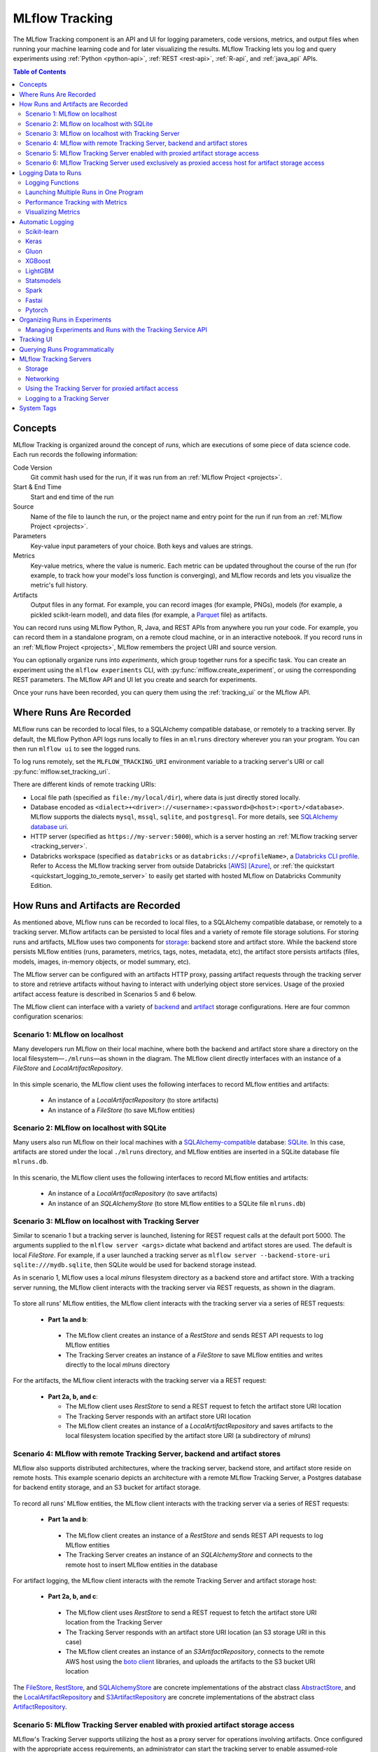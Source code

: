 .. _tracking:

===============
MLflow Tracking
===============

The MLflow Tracking component is an API and UI for logging parameters, code versions, metrics, and output files
when running your machine learning code and for later visualizing the results.
MLflow Tracking lets you log and query experiments using :ref:`Python <python-api>`, :ref:`REST <rest-api>`, :ref:`R-api`, and :ref:`java_api` APIs.

.. contents:: Table of Contents
  :local:
  :depth: 2

.. _tracking-concepts:

Concepts
========

MLflow Tracking is organized around the concept of *runs*, which are executions of some piece of
data science code. Each run records the following information:

Code Version
    Git commit hash used for the run, if it was run from an :ref:`MLflow Project <projects>`.

Start & End Time
    Start and end time of the run

Source
    Name of the file to launch the run, or the project name and entry point for the run
    if run from an :ref:`MLflow Project <projects>`.

Parameters
    Key-value input parameters of your choice. Both keys and values are strings.

Metrics
    Key-value metrics, where the value is numeric. Each metric can be updated throughout the
    course of the run (for example, to track how your model's loss function is converging), and
    MLflow records and lets you visualize the metric's full history.

Artifacts
    Output files in any format. For example, you can record images (for example, PNGs), models
    (for example, a pickled scikit-learn model), and data files (for example, a
    `Parquet <https://parquet.apache.org/>`_ file) as artifacts.

You can record runs using MLflow Python, R, Java, and REST APIs from anywhere you run your code. For
example, you can record them in a standalone program, on a remote cloud machine, or in an
interactive notebook. If you record runs in an :ref:`MLflow Project <projects>`, MLflow
remembers the project URI and source version.

You can optionally organize runs into *experiments*, which group together runs for a
specific task. You can create an experiment using the ``mlflow experiments`` CLI, with
:py:func:`mlflow.create_experiment`, or using the corresponding REST parameters. The MLflow API and
UI let you create and search for experiments.

Once your runs have been recorded, you can query them using the :ref:`tracking_ui` or the MLflow
API.

.. _where_runs_are_recorded:

Where Runs Are Recorded
=======================

MLflow runs can be recorded to local files, to a SQLAlchemy compatible database, or remotely
to a tracking server. By default, the MLflow Python API logs runs locally to files in an ``mlruns`` directory wherever you
ran your program. You can then run ``mlflow ui`` to see the logged runs.

To log runs remotely, set the ``MLFLOW_TRACKING_URI`` environment variable to a tracking server's URI or
call :py:func:`mlflow.set_tracking_uri`.

There are different kinds of remote tracking URIs:

- Local file path (specified as ``file:/my/local/dir``), where data is just directly stored locally.
- Database encoded as ``<dialect>+<driver>://<username>:<password>@<host>:<port>/<database>``. MLflow supports the dialects ``mysql``, ``mssql``, ``sqlite``, and ``postgresql``. For more details, see `SQLAlchemy database uri <https://docs.sqlalchemy.org/en/latest/core/engines.html#database-urls>`_.
- HTTP server (specified as ``https://my-server:5000``), which is a server hosting an :ref:`MLflow tracking server <tracking_server>`.
- Databricks workspace (specified as ``databricks`` or as ``databricks://<profileName>``, a `Databricks CLI profile <https://github.com/databricks/databricks-cli#installation>`_.
  Refer to Access the MLflow tracking server from outside Databricks `[AWS] <http://docs.databricks.com/applications/mlflow/access-hosted-tracking-server.html>`_
  `[Azure] <http://docs.microsoft.com/azure/databricks/applications/mlflow/access-hosted-tracking-server>`_, or :ref:`the quickstart <quickstart_logging_to_remote_server>` to
  easily get started with hosted MLflow on Databricks Community Edition.

How Runs and Artifacts are Recorded
===================================
As mentioned above, MLflow runs can be recorded to local files, to a SQLAlchemy compatible database, or remotely to a tracking server. MLflow artifacts can be persisted to local files
and a variety of remote file storage solutions. For storing runs and artifacts, MLflow uses two components for `storage <https://mlflow.org/docs/latest/tracking.html#storage>`_: backend store and artifact store. While the backend store persists
MLflow entities (runs, parameters, metrics, tags, notes, metadata, etc), the artifact store persists artifacts
(files, models, images, in-memory objects, or model summary, etc).

The MLflow server can be configured with an artifacts HTTP proxy, passing artifact requests through the tracking server
to store and retrieve artifacts without having to interact with underlying object store services.
Usage of the proxied artifact access feature is described in Scenarios 5 and 6 below.

The MLflow client can interface with a variety of `backend <https://mlflow.org/docs/latest/tracking.html#backend-stores>`_ and `artifact <https://mlflow.org/docs/latest/tracking.html#artifact-stores>`_ storage configurations.
Here are four common configuration scenarios:

Scenario 1: MLflow on localhost
-------------------------------

Many developers run MLflow on their local machine, where both the backend and artifact store share a directory
on the local filesystem—``./mlruns``—as shown in the diagram. The MLflow client directly interfaces with an
instance of a `FileStore` and `LocalArtifactRepository`.

.. figure:: _static/images/scenario_1.png
    :align: center
    :figwidth: 600

In this simple scenario, the MLflow client uses the following interfaces to record MLflow entities and artifacts:

 * An instance of a `LocalArtifactRepository` (to store artifacts)
 * An instance of a `FileStore` (to save MLflow entities)

Scenario 2: MLflow on localhost with SQLite
-------------------------------------------

Many users also run MLflow on their local machines with a `SQLAlchemy-compatible <https://docs.sqlalchemy.org/en/14/core/engines.html#database-urls>`_ database: `SQLite <https://sqlite.org/docs.html>`_. In this case, artifacts
are stored under the local ``./mlruns`` directory, and MLflow entities are inserted in a SQLite database file ``mlruns.db``.

.. figure:: _static/images/scenario_2.png
    :align: center
    :figwidth: 600

In this scenario, the MLflow client uses the following interfaces to record MLflow entities and artifacts:

 * An instance of a `LocalArtifactRepository` (to save artifacts)
 * An instance of an `SQLAlchemyStore` (to store MLflow entities to a SQLite file ``mlruns.db``)

Scenario 3: MLflow on localhost with Tracking Server
----------------------------------------------------

Similar to scenario 1 but a tracking server is launched, listening for REST request calls at the default port 5000.
The arguments supplied to the ``mlflow server <args>`` dictate what backend and artifact stores are used.
The default is local `FileStore`. For example, if a user launched a tracking server as
``mlflow server --backend-store-uri sqlite:///mydb.sqlite``, then SQLite would be used for backend storage instead.

As in scenario 1, MLflow uses a local `mlruns` filesystem directory as a backend store and artifact store. With a tracking
server running, the MLflow client interacts with the tracking server via REST requests, as shown in the diagram.

.. figure:: _static/images/scenario_3.png
    :align: center
    :figwidth: 800

.. code-block:: bash
    :caption: Command to run the tracking server in this configuration

    mlflow server --backend-store-uri file:///path/to/mlruns --no-serve-artifacts

To store all runs' MLflow entities, the MLflow client interacts with the tracking server via a series of REST requests:

 * **Part 1a and b**:

  * The MLflow client creates an instance of a `RestStore` and sends REST API requests to log MLflow entities
  * The Tracking Server creates an instance of a `FileStore` to save MLflow entities and writes directly to the local `mlruns` directory

For the artifacts, the MLflow client interacts with the tracking server via a REST request:

 * **Part 2a, b, and c**:

   * The MLflow client uses `RestStore` to send a REST request to fetch the artifact store URI location
   * The Tracking Server responds with an artifact store URI location
   * The MLflow client creates an instance of a `LocalArtifactRepository` and saves artifacts to the local filesystem location specified by the artifact store URI (a subdirectory of `mlruns`)

Scenario 4: MLflow with remote Tracking Server, backend and artifact stores
---------------------------------------------------------------------------

MLflow also supports distributed architectures, where the tracking server, backend store, and artifact store
reside on remote hosts. This example scenario depicts an architecture with a remote MLflow Tracking Server,
a Postgres database for backend entity storage, and an S3 bucket for artifact storage.

.. figure:: _static/images/scenario_4.png
    :align: center
    :figwidth: 800

.. code-block:: bash
    :caption: Command to run the tracking server in this configuration

    mlflow server --backend-store-uri postgresql://user:password@postgres:5432/mlflowdb --default-artifact-root s3://bucket_name --host remote_host --no-serve-artifacts

To record all runs' MLflow entities, the MLflow client interacts with the tracking server via a series of REST requests:

 * **Part 1a and b**:

  * The MLflow client creates an instance of a `RestStore` and sends REST API requests to log MLflow entities
  * The Tracking Server creates an instance of an `SQLAlchemyStore` and connects to the remote host to
    insert MLflow entities in the database

For artifact logging, the MLflow client interacts with the remote Tracking Server and artifact storage host:

 * **Part 2a, b, and c**:

  * The MLflow client uses `RestStore` to send a REST request to fetch the artifact store URI location from the Tracking Server
  * The Tracking Server responds with an artifact store URI location (an S3 storage URI in this case)
  * The MLflow client creates an instance of an `S3ArtifactRepository`, connects to the remote AWS host using the
    `boto client <https://boto3.amazonaws.com/v1/documentation/api/latest/index.html>`_ libraries, and uploads the artifacts to the S3 bucket URI location

The `FileStore <https://github.com/mlflow/mlflow/blob/master/mlflow/store/tracking/file_store.py#L115>`_,
`RestStore <https://github.com/mlflow/mlflow/blob/master/mlflow/store/tracking/rest_store.py#L39>`_,
and `SQLAlchemyStore <https://github.com/mlflow/mlflow/blob/master/mlflow/store/tracking/sqlalchemy_store.py#L61>`_ are
concrete implementations of the abstract class `AbstractStore <https://github.com/mlflow/mlflow/blob/master/mlflow/store/tracking/abstract_store.py>`_,
and the `LocalArtifactRepository <https://github.com/mlflow/mlflow/blob/master/mlflow/store/artifact/local_artifact_repo.py#L15>`_ and
`S3ArtifactRepository <https://github.com/mlflow/mlflow/blob/master/mlflow/store/artifact/s3_artifact_repo.py#L14>`_ are
concrete implementations of the abstract class `ArtifactRepository <https://github.com/mlflow/mlflow/blob/master/mlflow/store/artifact/artifact_repo.py#L13>`_.

.. _scenario_5:

Scenario 5: MLflow Tracking Server enabled with proxied artifact storage access
-------------------------------------------------------------------------------

MLflow's Tracking Server supports utilizing the host as a proxy server for operations involving artifacts.
Once configured with the appropriate access requirements, an administrator can start the tracking server to enable
assumed-role operations involving the saving, loading, or listing of model artifacts, images, documents, and files.
This eliminates the need to allow end users to have direct path access to a remote object store (e.g., s3, adls, gcs, hdfs) for artifact handling and eliminates the
need for an end-user to provide access credentials to interact with an underlying object store.

.. figure:: _static/images/scenario_5.png
    :align: center
    :figwidth: 800

.. code-block:: bash
    :caption: Command to run the tracking server in this configuration

    mlflow server \
      --backend-store-uri postgresql://user:password@postgres:5432/mlflowdb \
      # Artifact access is enabled through the proxy URI 'mlflow-artifacts:/',
      # giving users access to this location without having to manage credentials
      # or permissions.
      --artifacts-destination s3://bucket_name \
      --host remote_host

Enabling the Tracking Server to perform proxied artifact access in order to route client artifact requests to an object store location:

 * **Part 1a and b**:

  * The MLflow client creates an instance of a `RestStore` and sends REST API requests to log MLflow entities
  * The Tracking Server creates an instance of an `SQLAlchemyStore` and connects to the remote host for inserting
    tracking information in the database (i.e., metrics, parameters, tags, etc.)

 * **Part 1c and d**:

  * Retrieval requests by the client return information from the configured `SQLAlchemyStore` table

 * **Part 2a and b**:

  * Logging events for artifacts are made by the client using the ``HttpArtifactRepository`` to write files to MLflow Tracking Server
  * The Tracking Server then writes these files to the configured object store location with assumed role authentication

 * **Part 2c and d**:

  * Retrieving artifacts from the configured backend store for a user request is done with the same authorized authentication that was configured at server start
  * Artifacts are passed to the end user through the Tracking Server through the interface of the ``HttpArtifactRepository``

.. note::
    When an experiment is created, the artifact storage location from the configuration of the tracking server is logged in the experiment's metadata.
    When enabling proxied artifact storage, any existing experiments that were created while operating a tracking server in
    non-proxied mode will continue to use a non-proxied artifact location. In order to use proxied artifact logging, a new experiment must be created.
    If the intention of enabling a tracking server in ``-serve-artifacts`` mode is to eliminate the need for a client to have authentication to
    the underlying storage, new experiments should be created for use by clients so that the tracking server can handle authentication after this migration.

.. warning::
    The MLflow artifact proxied access service enables users to have an *assumed role of access to all artifacts* that are accessible to the Tracking Server.
    Administrators who are enabling this feature should ensure that the access level granted to the Tracking Server for artifact
    operations meets all security requirements prior to enabling the Tracking Server to operate in a proxied file handling role.

.. _scenario_6:

Scenario 6: MLflow Tracking Server used exclusively as proxied access host for artifact storage access
------------------------------------------------------------------------------------------------------

MLflow's Tracking Server can be used in an exclusive artifact proxied artifact handling role. Specifying the
``--artifacts-only`` flag restricts an MLflow server instance to only serve artifact-related API requests by proxying to an underlying object store.

.. note::
    Starting a Tracking Server with the ``--artifacts-only`` parameter will disable all Tracking Server functionality apart from API calls related to saving, loading, or listing artifacts.
    Creating runs, logging metrics or parameters, and accessing other attributes about experiments are all not permitted in this mode.

.. figure:: _static/images/scenario_6.png
    :align: center
    :figwidth: 800

.. code-block:: bash
    :caption: Command to run the tracking server in this configuration

    mlflow server --artifacts-destination s3://bucket_name --artifacts-only --host remote_host

Running an MLFlow server in ``--artifacts-only`` mode:

 * **Part 1a and b**:

  * The MLflow client will interact with the Tracking Server using the ``HttpArtifactRepository`` interface.
  * Listing artifacts associated with a run will be conducted from the Tracking Server using the access credentials set at server startup
  * Saving of artifacts will transmit the files to the Tracking Server which will then write the files to the file store using credentials set at server start.

 * **Part 1c and d**:

  * Listing of artifact responses will pass from the file store through the Tracking Server to the client
  * Loading of artifacts will utilize the access credentials of the MLflow Tracking Server to acquire the files which are then passed on to the client

.. note::
  - If migrating from Scenario 5 to Scenario 6 due to request volumes, it is important to perform two validations:

    - Ensure that the new tracking server that is operating in ``--artifacts-only`` mode has access permissions to the
      location set by ``--artifacts-destination`` that the former multi-role tracking server had.
    - The former multi-role tracking server that was serving artifacts must have the ``-serve-artifacts`` argument disabled.

.. warning::
    Operating the Tracking Server in proxied artifact access mode by setting the parameter ``--serve-artifacts`` during server start, even in ``--artifacts-only`` mode,
    will give access to artifacts residing on the object store to any user that has authentication to access the Tracking Server. Ensure that any per-user
    security posture that you are required to maintain is applied accordingly to the proxied access that the Tracking Server will have in this mode
    of operation.

Logging Data to Runs
====================

You can log data to runs using the MLflow Python, R, Java, or REST API. This section
shows the Python API.

.. contents:: In this section:
  :depth: 1
  :local:


Logging Functions
------------------

:py:func:`mlflow.set_tracking_uri` connects to a tracking URI. You can also set the
``MLFLOW_TRACKING_URI`` environment variable to have MLflow find a URI from there. In both cases,
the URI can either be a HTTP/HTTPS URI for a remote server, a database connection string, or a
local path to log data to a directory. The URI defaults to ``mlruns``.

:py:func:`mlflow.get_tracking_uri` returns the current tracking URI.

:py:func:`mlflow.create_experiment` creates a new experiment and returns its ID. Runs can be
launched under the experiment by passing the experiment ID to ``mlflow.start_run``.

:py:func:`mlflow.set_experiment` sets an experiment as active. If the experiment does not exist,
creates a new experiment. If you do not specify an experiment in :py:func:`mlflow.start_run`, new
runs are launched under this experiment.

:py:func:`mlflow.start_run` returns the currently active run (if one exists), or starts a new run
and returns a :py:class:`mlflow.ActiveRun` object usable as a context manager for the
current run. You do not need to call ``start_run`` explicitly: calling one of the logging functions
with no active run automatically starts a new one.

.. note::
  - If the argument ``run_name`` is not set within :py:func:`mlflow.start_run`, a unique run name will be generated for each run.

:py:func:`mlflow.end_run` ends the currently active run, if any, taking an optional run status.

:py:func:`mlflow.active_run` returns a :py:class:`mlflow.entities.Run` object corresponding to the
currently active run, if any.
**Note**: You cannot access currently-active run attributes
(parameters, metrics, etc.) through the run returned by ``mlflow.active_run``. In order to access
such attributes, use the :py:class:`MlflowClient <mlflow.client.MlflowClient>` as follows:

.. code-block:: python

    client = mlflow.MlflowClient()
    data = client.get_run(mlflow.active_run().info.run_id).data

:py:func:`mlflow.last_active_run` retuns a :py:class:`mlflow.entities.Run` object corresponding to the
currently active run, if any. Otherwise, it returns a :py:class:`mlflow.entities.Run` object corresponding
the last run started from the current Python process that reached a terminal status (i.e. FINISHED, FAILED, or KILLED).

:py:func:`mlflow.log_param` logs a single key-value param in the currently active run. The key and
value are both strings. Use :py:func:`mlflow.log_params` to log multiple params at once.

:py:func:`mlflow.log_metric` logs a single key-value metric. The value must always be a number.
MLflow remembers the history of values for each metric. Use :py:func:`mlflow.log_metrics` to log
multiple metrics at once.

:py:func:`mlflow.set_tag` sets a single key-value tag in the currently active run. The key and
value are both strings. Use :py:func:`mlflow.set_tags` to set multiple tags at once.

:py:func:`mlflow.log_artifact` logs a local file or directory as an artifact, optionally taking an
``artifact_path`` to place it in within the run's artifact URI. Run artifacts can be organized into
directories, so you can place the artifact in a directory this way.

:py:func:`mlflow.log_artifacts` logs all the files in a given directory as artifacts, again taking
an optional ``artifact_path``.

:py:func:`mlflow.get_artifact_uri` returns the URI that artifacts from the current run should be
logged to.


Launching Multiple Runs in One Program
--------------------------------------

Sometimes you want to launch multiple MLflow runs in the same program: for example, maybe you are
performing a hyperparameter search locally or your experiments are just very fast to run. This is
easy to do because the ``ActiveRun`` object returned by :py:func:`mlflow.start_run` is a Python
`context manager <https://docs.python.org/2.5/whatsnew/pep-343.html>`_. You can "scope" each run to
just one block of code as follows:

.. code-block:: python

   with mlflow.start_run():
       mlflow.log_param("x", 1)
       mlflow.log_metric("y", 2)
       ...

The run remains open throughout the ``with`` statement, and is automatically closed when the
statement exits, even if it exits due to an exception.


Performance Tracking with Metrics
---------------------------------

You log MLflow metrics with ``log`` methods in the Tracking API. The ``log`` methods support two alternative methods for distinguishing metric values on the x-axis: ``timestamp`` and ``step``.

``timestamp`` is an optional long value that represents the time that the metric was logged. ``timestamp`` defaults to the current time. ``step`` is an optional integer that represents any measurement of training progress (number of training iterations, number of epochs, and so on). ``step`` defaults to 0 and has the following requirements and properties:

- Must be a valid 64-bit integer value.
- Can be negative.
- Can be out of order in successive write calls. For example, (1, 3, 2) is a valid sequence.
- Can have "gaps" in the sequence of values specified in successive write calls. For example, (1, 5, 75, -20) is a valid sequence.

If you specify both a timestamp and a step, metrics are recorded against both axes independently.

Examples
~~~~~~~~

Python
  .. code-block:: python

    with mlflow.start_run():
        for epoch in range(0, 3):
            mlflow.log_metric(key="quality", value=2 * epoch, step=epoch)

Java and Scala
  .. code-block:: java

    MlflowClient client = new MlflowClient();
    RunInfo run = client.createRun();
    for (int epoch = 0; epoch < 3; epoch ++) {
        client.logMetric(run.getRunId(), "quality", 2 * epoch, System.currentTimeMillis(), epoch);
    }


Visualizing Metrics
-------------------

Here is an example plot of the :ref:`quick start tutorial <quickstart>` with the step x-axis and two timestamp axes:

.. figure:: _static/images/metrics-step.png

  X-axis step

.. figure:: _static/images/metrics-time-wall.png

  X-axis wall time - graphs the absolute time each metric was logged

.. figure:: _static/images/metrics-time-relative.png

  X-axis relative time - graphs the time relative to the first metric logged, for each run


.. _automatic-logging:

Automatic Logging
=================

Automatic logging allows you to log metrics, parameters, and models without the need for explicit log statements.

There are two ways to use autologging:

#. Call :py:func:`mlflow.autolog` before your training code. This will enable autologging for each supported library you have installed as soon as you import it.
#. Use library-specific autolog calls for each library you use in your code. See below for examples.

The following libraries support autologging:

.. contents::
  :local:
  :depth: 1

For flavors that automatically save models as an artifact, `additional files <https://mlflow.org/docs/latest/models.html#storage-format>`_ for dependency management are logged.

You can access the most recent autolog run through the :py:func:`mlflow.last_active_run` function. Here's a short sklearn autolog example that makes use of this function:

.. code-block:: python

    import mlflow

    from sklearn.model_selection import train_test_split
    from sklearn.datasets import load_diabetes
    from sklearn.ensemble import RandomForestRegressor

    mlflow.autolog()

    db = load_diabetes()
    X_train, X_test, y_train, y_test = train_test_split(db.data, db.target)

    # Create and train models.
    rf = RandomForestRegressor(n_estimators=100, max_depth=6, max_features=3)
    rf.fit(X_train, y_train)

    # Use the model to make predictions on the test dataset.
    predictions = rf.predict(X_test)
    autolog_run = mlflow.last_active_run()

Scikit-learn
------------

Call :py:func:`mlflow.sklearn.autolog` before your training code to enable automatic logging of sklearn metrics, params, and models.
See example usage `here <https://github.com/mlflow/mlflow/tree/master/examples/sklearn_autolog>`_.

Autologging for estimators (e.g. `LinearRegression`_) and meta estimators (e.g. `Pipeline`_) creates a single run and logs:

+-------------------------+--------------------------+------------------------------+------------------+
| Metrics                 | Parameters               | Tags                         | Artifacts        |
+-------------------------+--------------------------+------------------------------+------------------+
| Training score obtained | Parameters obtained by   | - Class name                 | Fitted estimator |
| by ``estimator.score``  | ``estimator.get_params`` | - Fully qualified class name |                  |
+-------------------------+--------------------------+------------------------------+------------------+


.. _LinearRegression:
    https://scikit-learn.org/stable/modules/generated/sklearn.linear_model.LinearRegression.html

.. _Pipeline:
    https://scikit-learn.org/stable/modules/generated/sklearn.pipeline.Pipeline.html


Autologging for parameter search estimators (e.g. `GridSearchCV`_) creates a single parent run and nested child runs

.. code-block::

  - Parent run
    - Child run 1
    - Child run 2
    - ...

containing the following data:

+------------------+----------------------------+-------------------------------------------+------------------------------+-------------------------------------+
| Run type         | Metrics                    | Parameters                                | Tags                         | Artifacts                           |
+------------------+----------------------------+-------------------------------------------+------------------------------+-------------------------------------+
| Parent           | Training score             | - Parameter search estimator's parameters | - Class name                 | - Fitted parameter search estimator |
|                  |                            | - Best parameter combination              | - Fully qualified class name | - Fitted best estimator             |
|                  |                            |                                           |                              | - Search results csv file           |
+------------------+----------------------------+-------------------------------------------+------------------------------+-------------------------------------+
| Child            | CV test score for          | Each parameter combination                | - Class name                 | --                                  |
|                  | each parameter combination |                                           | - Fully qualified class name |                                     |
+------------------+----------------------------+-------------------------------------------+------------------------------+-------------------------------------+

.. _GridSearchCV:
    https://scikit-learn.org/stable/modules/generated/sklearn.model_selection.GridSearchCV.html

Keras
-----
Call :py:func:`mlflow.tensorflow.autolog` before your training code to enable automatic logging of metrics and parameters. See example usages with `Keras <https://github.com/mlflow/mlflow/tree/master/examples/keras>`_ and
`TensorFlow <https://github.com/mlflow/mlflow/tree/master/examples/tensorflow>`_.

Note that only ``tensorflow>=2.3`` are supported.
The respective metrics associated with ``tf.estimator`` and ``EarlyStopping`` are automatically logged.
As an example, try running the `MLflow TensorFlow examples <https://github.com/mlflow/mlflow/tree/master/examples/tensorflow>`_.

Autologging captures the following information:

+------------------------------------------+------------------------------------------------------------+-------------------------------------------------------------------------------------+---------------+-----------------------------------------------------------------------------------------------------------------------------------------------+
| Framework/module                         | Metrics                                                    | Parameters                                                                          | Tags          | Artifacts                                                                                                                                     |
+------------------------------------------+------------------------------------------------------------+-------------------------------------------------------------------------------------+---------------+-----------------------------------------------------------------------------------------------------------------------------------------------+
| ``tf.keras``                             | Training loss; validation loss; user-specified metrics     | ``fit()`` parameters; optimizer name; learning rate; epsilon                        | --            | Model summary on training start; `MLflow Model <https://mlflow.org/docs/latest/models.html>`_ (Keras model); TensorBoard logs on training end |
+------------------------------------------+------------------------------------------------------------+-------------------------------------------------------------------------------------+---------------+-----------------------------------------------------------------------------------------------------------------------------------------------+
| ``tf.keras.callbacks.EarlyStopping``     | Metrics from the ``EarlyStopping`` callbacks. For example, | ``fit()`` parameters from ``EarlyStopping``.                                        | --            | --                                                                                                                                            |
|                                          | ``stopped_epoch``, ``restored_epoch``,                     | For example, ``min_delta``, ``patience``, ``baseline``,                             |               |                                                                                                                                               |
|                                          | ``restore_best_weight``, etc                               | ``restore_best_weights``, etc                                                       |               |                                                                                                                                               |
+------------------------------------------+------------------------------------------------------------+-------------------------------------------------------------------------------------+---------------+-----------------------------------------------------------------------------------------------------------------------------------------------+

If no active run exists when ``autolog()`` captures data, MLflow will automatically create a run to log information to.
Also, MLflow will then automatically end the run once training ends via calls to ``tf.keras.fit()``.

If a run already exists when ``autolog()`` captures data, MLflow will log to that run but not automatically end that run after training.

Gluon
-----
Call :py:func:`mlflow.gluon.autolog` before your training code to enable automatic logging of metrics and parameters.
See example usages with `Gluon <https://github.com/mlflow/mlflow/tree/master/examples/gluon>`_ .

Autologging captures the following information:

+------------------+--------------------------------------------------------+----------------------------------------------------------+---------------+-------------------------------------------------------------------------------------------------------------------------------+
| Framework        | Metrics                                                | Parameters                                               | Tags          | Artifacts                                                                                                                     |
+------------------+--------------------------------------------------------+----------------------------------------------------------+---------------+-------------------------------------------------------------------------------------------------------------------------------+
| Gluon            | Training loss; validation loss; user-specified metrics | Number of layers; optimizer name; learning rate; epsilon | --            | `MLflow Model <https://mlflow.org/docs/latest/models.html>`_ (Gluon model); on training end                                   |
+------------------+--------------------------------------------------------+----------------------------------------------------------+---------------+-------------------------------------------------------------------------------------------------------------------------------+

XGBoost
-------
Call :py:func:`mlflow.xgboost.autolog` before your training code to enable automatic logging of metrics and parameters.

Autologging captures the following information:

+-----------+------------------------+-----------------------------+---------------+---------------------------------------------------------------------------------------------------------+
| Framework | Metrics                | Parameters                  | Tags          | Artifacts                                                                                               |
+-----------+------------------------+-----------------------------+---------------+---------------------------------------------------------------------------------------------------------+
| XGBoost   | user-specified metrics | `xgboost.train`_ parameters | --            | `MLflow Model`_ (XGBoost model) with model signature on training end; feature importance; input example |
+-----------+------------------------+-----------------------------+---------------+---------------------------------------------------------------------------------------------------------+

If early stopping is activated, metrics at the best iteration will be logged as an extra step/iteration.

.. note::
  - The `scikit-learn API <https://xgboost.readthedocs.io/en/latest/python/python_api.html#module-xgboost.sklearn>`__ is not supported.

.. _xgboost.train: https://xgboost.readthedocs.io/en/latest/python/python_api.html#xgboost.train
.. _MLflow Model: https://mlflow.org/docs/latest/models.html


LightGBM
--------
Call :py:func:`mlflow.lightgbm.autolog` before your training code to enable automatic logging of metrics and parameters.

Autologging captures the following information:

+-----------+------------------------+------------------------------+---------------+-----------------------------------------------------------------------------------------------------------+
| Framework | Metrics                | Parameters                   | Tags          | Artifacts                                                                                                 |
+-----------+------------------------+------------------------------+---------------+-----------------------------------------------------------------------------------------------------------+
| LightGBM  | user-specified metrics | `lightgbm.train`_ parameters | --            | `MLflow Model`_ (LightGBM model) with model signature on training end; feature importance; input example  |
+-----------+------------------------+------------------------------+---------------+-----------------------------------------------------------------------------------------------------------+

If early stopping is activated, metrics at the best iteration will be logged as an extra step/iteration.

.. note::
  - The `scikit-learn API <https://lightgbm.readthedocs.io/en/latest/Python-API.html#scikit-learn-api>`__ is not supported.

.. _lightgbm.train: https://lightgbm.readthedocs.io/en/latest/pythonapi/lightgbm.train.html#lightgbm-train

Statsmodels
-----------
Call :py:func:`mlflow.statsmodels.autolog` before your training code to enable automatic logging of metrics and parameters.

Autologging captures the following information:

+--------------+------------------------+------------------------------------------------+---------------+-----------------------------------------------------------------------------+
| Framework    | Metrics                | Parameters                                     | Tags          | Artifacts                                                                   |
+--------------+------------------------+------------------------------------------------+---------------+-----------------------------------------------------------------------------+
| Statsmodels  | user-specified metrics | `statsmodels.base.model.Model.fit`_ parameters | --            | `MLflow Model`_ (`statsmodels.base.wrapper.ResultsWrapper`) on training end |
+--------------+------------------------+------------------------------------------------+---------------+-----------------------------------------------------------------------------+

.. note::
  - Each model subclass that overrides `fit` expects and logs its own parameters.

.. _statsmodels.base.model.Model.fit: https://www.statsmodels.org/dev/dev/generated/statsmodels.base.model.Model.html

Spark
-----

Initialize a SparkSession with the mlflow-spark JAR attached (e.g.
``SparkSession.builder.config("spark.jars.packages", "org.mlflow.mlflow-spark")``) and then
call :py:func:`mlflow.spark.autolog` to enable automatic logging of Spark datasource
information at read-time, without the need for explicit
log statements. Note that autologging of Spark ML (MLlib) models is not yet supported.

Autologging captures the following information:

+------------------+---------+------------+----------------------------------------------------------------------------------------------+-----------+
| Framework        | Metrics | Parameters |  Tags                                                                                        | Artifacts |
+------------------+---------+------------+----------------------------------------------------------------------------------------------+-----------+
| Spark            | --      | --         | Single tag containing source path, version, format. The tag contains one line per datasource | --        |
+------------------+---------+------------+----------------------------------------------------------------------------------------------+-----------+

.. note::
  - Moreover, Spark datasource autologging occurs asynchronously - as such, it's possible (though unlikely) to see race conditions when launching short-lived MLflow runs that result in datasource information not being logged.

Fastai
------

Call :py:func:`mlflow.fastai.autolog` before your training code to enable automatic logging of metrics and parameters.
See an example usage with `Fastai <https://github.com/mlflow/mlflow/tree/master/examples/fastai>`_.

Autologging captures the following information:

.. _EarlyStoppingCallback: https://docs.fast.ai/callbacks.html#EarlyStoppingCallback
.. _OneCycleScheduler: https://docs.fast.ai/callbacks.html#OneCycleScheduler

+-----------+------------------------+----------------------------------------------------------+---------------+-----------------------------------------------------------------------------------------------------------------------------------------------------------------------+
| Framework | Metrics                | Parameters                                               | Tags          | Artifacts                                                                                                                                                             |
+-----------+------------------------+----------------------------------------------------------+---------------+-----------------------------------------------------------------------------------------------------------------------------------------------------------------------+
| fastai    | user-specified metrics | Logs optimizer data as parameters. For example,          |  --           | Model checkpoints are logged to a ‘models’ directory; `MLflow Model`_ (fastai Learner model) on training end; Model summary text is logged                            |
|           |                        | ``epochs``, ``lr``, ``opt_func``, etc;                   |               |                                                                                                                                                                       |
|           |                        | Logs the parameters of the `EarlyStoppingCallback`_ and  |               |                                                                                                                                                                       |
|           |                        | `OneCycleScheduler`_ callbacks                           |               |                                                                                                                                                                       |
+-----------+------------------------+----------------------------------------------------------+---------------+-----------------------------------------------------------------------------------------------------------------------------------------------------------------------+

Pytorch
-------

Call :py:func:`mlflow.pytorch.autolog` before your Pytorch Lightning training code to enable automatic logging of metrics, parameters, and models. See example usages `here <https://github.com/chauhang/mlflow/tree/master/examples/pytorch/MNIST>`__. Note
that currently, Pytorch autologging supports only models trained using Pytorch Lightning.

Autologging is triggered on calls to ``pytorch_lightning.trainer.Trainer.fit`` and captures the following information:

+------------------------------------------------+-------------------------------------------------------------+--------------------------------------------------------------------------------------+---------------+-----------------------------------------------------------------------------------------------------------------------------------------------+
| Framework/module                               | Metrics                                                     | Parameters                                                                           | Tags          | Artifacts                                                                                                                                     |
+------------------------------------------------+-------------------------------------------------------------+--------------------------------------------------------------------------------------+---------------+-----------------------------------------------------------------------------------------------------------------------------------------------+
| ``pytorch_lightning.trainer.Trainer``          | Training loss; validation loss; average_test_accuracy;      | ``fit()`` parameters; optimizer name; learning rate; epsilon.                        | --            | Model summary on training start, `MLflow Model <https://mlflow.org/docs/latest/models.html>`_ (Pytorch model) on training end;                |
|                                                | user-defined-metrics.                                       |                                                                                      |               |                                                                                                                                               |
|                                                |                                                             |                                                                                      |               |                                                                                                                                               |
|                                                |                                                             |                                                                                      |               |                                                                                                                                               |
|                                                |                                                             |                                                                                      |               |                                                                                                                                               |
+------------------------------------------------+-------------------------------------------------------------+--------------------------------------------------------------------------------------+---------------+-----------------------------------------------------------------------------------------------------------------------------------------------+
| ``pytorch_lightning.callbacks.earlystopping``  | Training loss; validation loss; average_test_accuracy;      | ``fit()`` parameters; optimizer name; learning rate; epsilon                         | --            | Model summary on training start; `MLflow Model <https://mlflow.org/docs/latest/models.html>`_ (Pytorch model) on training end;                |
|                                                | user-defined-metrics.                                       | Parameters from the ``EarlyStopping`` callbacks.                                     |               | Best Pytorch model checkpoint, if training stops due to early stopping callback.                                                              |
|                                                | Metrics from the ``EarlyStopping`` callbacks.               | For example, ``min_delta``, ``patience``, ``baseline``,``restore_best_weights``, etc |               |                                                                                                                                               |
|                                                | For example, ``stopped_epoch``, ``restored_epoch``,         |                                                                                      |               |                                                                                                                                               |
|                                                | ``restore_best_weight``, etc.                               |                                                                                      |               |                                                                                                                                               |
|                                                |                                                             |                                                                                      |               |                                                                                                                                               |
|                                                |                                                             |                                                                                      |               |                                                                                                                                               |
|                                                |                                                             |                                                                                      |               |                                                                                                                                               |
+------------------------------------------------+-------------------------------------------------------------+--------------------------------------------------------------------------------------+---------------+-----------------------------------------------------------------------------------------------------------------------------------------------+

If no active run exists when ``autolog()`` captures data, MLflow will automatically create a run to log information, ending the run once
the call to ``pytorch_lightning.trainer.Trainer.fit()`` completes.

If a run already exists when ``autolog()`` captures data, MLflow will log to that run but not automatically end that run after training.

.. note::
  - Parameters not explicitly passed by users (parameters that use default values) while using ``pytorch_lightning.trainer.Trainer.fit()`` are not currently automatically logged
  - In case of a multi-optimizer scenario (such as usage of autoencoder), only the parameters for the first optimizer are logged


.. _organizing_runs_in_experiments:

Organizing Runs in Experiments
==============================

MLflow allows you to group runs under experiments, which can be useful for comparing runs intended
to tackle a particular task. You can create experiments using the :ref:`cli` (``mlflow experiments``) or
the :py:func:`mlflow.create_experiment` Python API. You can pass the experiment name for an individual run
using the CLI (for example, ``mlflow run ... --experiment-name [name]``) or the ``MLFLOW_EXPERIMENT_NAME``
environment variable. Alternatively, you can use the experiment ID instead, via the
``--experiment-id`` CLI flag or the ``MLFLOW_EXPERIMENT_ID`` environment variable.

.. code-block:: bash

    # Set the experiment via environment variables
    export MLFLOW_EXPERIMENT_NAME=fraud-detection

    mlflow experiments create --experiment-name fraud-detection

.. code-block:: python

    # Launch a run. The experiment is inferred from the MLFLOW_EXPERIMENT_NAME environment
    # variable, or from the --experiment-name parameter passed to the MLflow CLI (the latter
    # taking precedence)
    with mlflow.start_run():
        mlflow.log_param("a", 1)
        mlflow.log_metric("b", 2)

Managing Experiments and Runs with the Tracking Service API
-----------------------------------------------------------

MLflow provides a more detailed Tracking Service API for managing experiments and runs directly,
which is available through client SDK in the :py:mod:`mlflow.client` module.
This makes it possible to query data about past runs, log additional information about them, create experiments,
add tags to a run, and more.

.. rubric:: Example

.. code-block:: python

    from mlflow.tracking import MlflowClient

    client = MlflowClient()
    experiments = (
        client.search_experiments()
    )  # returns a list of mlflow.entities.Experiment
    run = client.create_run(experiments[0].experiment_id)  # returns mlflow.entities.Run
    client.log_param(run.info.run_id, "hello", "world")
    client.set_terminated(run.info.run_id)

Adding Tags to Runs
~~~~~~~~~~~~~~~~~~~

The :py:func:`MlflowClient.set_tag() <mlflow.client.MlflowClient.set_tag>` function lets you add custom tags to runs. A tag can only have a single unique value mapped to it at a time. For example:

.. code-block:: python

  client.set_tag(run.info.run_id, "tag_key", "tag_value")

.. important:: Do not use the prefix ``mlflow.`` (e.g. ``mlflow.note``) for a tag.  This prefix is reserved for use by MLflow. See :ref:`system_tags` for a list of reserved tag keys.

.. _tracking_ui:

Tracking UI
===========

The Tracking UI lets you visualize, search and compare runs, as well as download run artifacts or
metadata for analysis in other tools. If you log runs to a local ``mlruns`` directory,
run ``mlflow ui`` in the directory above it, and it loads the corresponding runs.
Alternatively, the :ref:`MLflow tracking server <tracking_server>` serves the same UI and enables remote storage of run artifacts.
In that case, you can view the UI using URL ``http://<ip address of your MLflow tracking server>:5000`` in your browser from any
machine, including any remote machine that can connect to your tracking server.

The UI contains the following key features:

* Experiment-based run listing and comparison (including run comparison across multiple experiments)
* Searching for runs by parameter or metric value
* Visualizing run metrics
* Downloading run results

.. _tracking_query_api:

Querying Runs Programmatically
==============================

You can access all of the functions in the Tracking UI programmatically. This makes it easy to do several common tasks:

* Query and compare runs using any data analysis tool of your choice, for example, **pandas**.
* Determine the artifact URI for a run to feed some of its artifacts into a new run when executing a workflow. For an example of querying runs and constructing a multistep workflow, see the MLflow `Multistep Workflow Example project <https://github.com/mlflow/mlflow/blob/15cc05ce2217b7c7af4133977b07542934a9a19f/examples/multistep_workflow/main.py#L63>`_.
* Load artifacts from past runs as :ref:`models`. For an example of training, exporting, and loading a model, and predicting using the model, see the MLflow `TensorFlow example <https://github.com/mlflow/mlflow/tree/master/examples/tensorflow>`_.
* Run automated parameter search algorithms, where you query the metrics from various runs to submit new ones. For an example of running automated parameter search algorithms, see the MLflow `Hyperparameter Tuning Example project <https://github.com/mlflow/mlflow/blob/master/examples/hyperparam/README.rst>`_.


.. _tracking_server:

MLflow Tracking Servers
=======================

.. contents:: In this section:
  :local:
  :depth: 2

You run an MLflow tracking server using ``mlflow server``.  An example configuration for a server is:

.. code-block:: bash
    :caption: Command to run the tracking server in this configuration

    mlflow server \
        --backend-store-uri /mnt/persistent-disk \
        --default-artifact-root s3://my-mlflow-bucket/ \
        --host 0.0.0.0

.. note::
    When started in ``--artifacts-only`` mode, the tracking server will not permit any operation other than saving, loading, and listing artifacts.

Storage
-------

An MLflow tracking server has two components for storage: a *backend store* and an *artifact store*.

Backend Stores
~~~~~~~~~~~~~~
The backend store is where MLflow Tracking Server stores experiment and run metadata as well as
params, metrics, and tags for runs. MLflow supports two types of backend stores: *file store* and
*database-backed store*.

.. note::
    In order to use model registry functionality, you must run your server using a database-backed store.


Use ``--backend-store-uri`` to configure the type of backend store. You specify:

- A file store backend as ``./path_to_store`` or ``file:/path_to_store``
- A database-backed store as `SQLAlchemy database URI <https://docs.sqlalchemy.org/en/latest/core/engines.html#database-urls>`_.
  The database URI typically takes the format ``<dialect>+<driver>://<username>:<password>@<host>:<port>/<database>``.
  MLflow supports the database dialects ``mysql``, ``mssql``, ``sqlite``, and ``postgresql``.
  Drivers are optional. If you do not specify a driver, SQLAlchemy uses a dialect's default driver.
  For example, ``--backend-store-uri sqlite:///mlflow.db`` would use a local SQLite database.


.. important::

    ``mlflow server`` will fail against a database-backed store with an out-of-date database schema.
    To prevent this, upgrade your database schema to the latest supported version using
    ``mlflow db upgrade [db_uri]``. Schema migrations can result in database downtime, may
    take longer on larger databases, and are not guaranteed to be transactional. You should always
    take a backup of your database prior to running ``mlflow db upgrade`` - consult your database's
    documentation for instructions on taking a backup.


By default ``--backend-store-uri`` is set to the local ``./mlruns`` directory (the same as when
running ``mlflow run`` locally), but when running a server, make sure that this points to a
persistent (that is, non-ephemeral) file system location.

.. _artifact-stores:

Artifact Stores
~~~~~~~~~~~~~~~~

.. contents:: In this section:
  :local:
  :depth: 1

The artifact store is a location suitable for large data (such as an S3 bucket or shared NFS
file system) and is where clients log their artifact output (for example, models).
``artifact_location`` is a property recorded on :py:class:`mlflow.entities.Experiment` for
default location to store artifacts for all runs in this experiment. Additionally, ``artifact_uri``
is a property on :py:class:`mlflow.entities.RunInfo` to indicate location where all artifacts for
this run are stored.

The MLflow client caches artifact location information on a per-run basis.
It is therefore not recommended to alter a run's artifact location before it has terminated.

In addition to local file paths, MLflow supports the following storage systems as artifact
stores: Amazon S3, Azure Blob Storage, Google Cloud Storage, SFTP server, and NFS.

Use ``--default-artifact-root`` (defaults to local ``./mlruns`` directory) to configure default
location to server's artifact store. This will be used as artifact location for newly-created
experiments that do not specify one. Once you create an experiment, ``--default-artifact-root``
is no longer relevant to that experiment.

By default, a server is launched with the ``--serve-artifacts`` flag to enable proxied access for artifacts.
The uri ``mlflow-artifacts:/`` replaces an otherwise explicit object store destination (e.g., "s3:/my_bucket/mlartifacts")
for interfacing with artifacts. The client can access artifacts via HTTP requests to the MLflow Tracking Server.
This simplifies access requirements for users of the MLflow client, eliminating the need to
configure access tokens or username and password environment variables for the underlying object store when writing or retrieving artifacts.
To disable proxied access for artifacts, specify ``--no-serve-artifacts``.

Provided an Mlflow server configuration where the ``--default-artifact-root`` is ``s3://my-root-bucket``,
the following patterns will all resolve to the configured proxied object store location of ``s3://my-root-bucket/mlartifacts``:

 * ``https://<host>:<port>/mlartifacts``
 * ``http://<host>/mlartifacts``
 * ``mlflow-artifacts://<host>/mlartifacts``
 * ``mlflow-artifacts://<host>:<port>/mlartifacts``
 * ``mlflow-artifacts:/mlartifacts``

If the ``host`` or ``host:port`` declaration is absent in client artifact requests to the MLflow server, the client API
will assume that the host is the same as the MLflow Tracking uri.

.. note::
    If an MLflow server is running with the ``--artifact-only`` flag, the client should interact with this server explicitly by
    including either a ``host`` or ``host:port`` definition for uri location references for artifacts.
    Otherwise, all artifact requests will route to the MLflow Tracking server, defeating the purpose of running a distinct artifact server.

.. important::
    Access credentials and configuration for the artifact storage location are configured *once during server initialization* in the place
    of having users handle access credentials for artifact-based operations. Note that *all users who have access to the
    Tracking Server in this mode will have access to artifacts served through this assumed role*.

To allow the server and clients to access the artifact location, you should configure your cloud
provider credentials as normal. For example, for S3, you can set the ``AWS_ACCESS_KEY_ID``
and ``AWS_SECRET_ACCESS_KEY`` environment variables, use an IAM role, or configure a default
profile in ``~/.aws/credentials``.
See `Set up AWS Credentials and Region for Development <https://docs.aws.amazon.com/sdk-for-java/latest/developer-guide/setup-credentials.html>`_ for more info.

.. important::

  If you do not specify a ``--default-artifact-root`` or an artifact URI when creating the experiment
  (for example, ``mlflow experiments create --artifact-location s3://<my-bucket>``), the artifact root
  is a path inside the file store. Typically this is not an appropriate location, as the client and
  server probably refer to different physical locations (that is, the same path on different disks).


Amazon S3 and S3-compatible storage
^^^^^^^^^^^^^^^^^^^^^^^^^^^^^^^^^^^

To store artifacts in S3 (whether on Amazon S3 or on an S3-compatible alternative, such as
`MinIO <https://min.io/>`_ or `Digital Ocean Spaces <https://www.digitalocean.com/products/spaces>`_), specify a URI of the form ``s3://<bucket>/<path>``. MLflow obtains
credentials to access S3 from your machine's IAM role, a profile in ``~/.aws/credentials``, or
the environment variables ``AWS_ACCESS_KEY_ID`` and ``AWS_SECRET_ACCESS_KEY`` depending on which of
these are available. For more information on how to set credentials, see
`Set up AWS Credentials and Region for Development <https://docs.aws.amazon.com/sdk-for-java/latest/developer-guide/setup-credentials.html>`_.

To add S3 file upload extra arguments, set ``MLFLOW_S3_UPLOAD_EXTRA_ARGS`` to a JSON object of key/value pairs.
For example, if you want to upload to a KMS Encrypted bucket using the KMS Key 1234:

.. code-block:: bash

  export MLFLOW_S3_UPLOAD_EXTRA_ARGS='{"ServerSideEncryption": "aws:kms", "SSEKMSKeyId": "1234"}'

For a list of available extra args see `Boto3 ExtraArgs Documentation <https://github.com/boto/boto3/blob/develop/docs/source/guide/s3-uploading-files.rst#the-extraargs-parameter>`_.

To store artifacts in a custom endpoint, set the ``MLFLOW_S3_ENDPOINT_URL`` to your endpoint's URL. For example, if you are using Digital Ocean Spaces:

.. code-block:: bash

  export MLFLOW_S3_ENDPOINT_URL=https://<region>.digitaloceanspaces.com

If you have a MinIO server at 1.2.3.4 on port 9000:

.. code-block:: bash

  export MLFLOW_S3_ENDPOINT_URL=http://1.2.3.4:9000

If the MinIO server is configured with using SSL self-signed or signed using some internal-only CA certificate, you could set ``MLFLOW_S3_IGNORE_TLS`` or ``AWS_CA_BUNDLE`` variables (not both at the same time!) to disable certificate signature check, or add a custom CA bundle to perform this check, respectively:

.. code-block:: bash

  export MLFLOW_S3_IGNORE_TLS=true
  #or
  export AWS_CA_BUNDLE=/some/ca/bundle.pem

Additionally, if MinIO server is configured with non-default region, you should set ``AWS_DEFAULT_REGION`` variable:

.. code-block:: bash

  export AWS_DEFAULT_REGION=my_region

.. warning::

        The MLflow tracking server utilizes specific reserved keywords to generate a qualified path. These environment configurations, if present in the client environment, can create path resolution issues.
        For example, providing ``--default-artifact-root $MLFLOW_S3_ENDPOINT_URL`` on the server side **and** ``MLFLOW_S3_ENDPOINT_URL`` on the client side will create a client path resolution issue for the artifact storage location.
        Upon resolving the artifact storage location, the MLflow client will use the value provided by ``--default-artifact-root`` and suffixes the location with the values provided in the environment variable  ``MLFLOW_S3_ENDPOINT_URL``.
        Depending on the value set for the environment variable ``MLFLOW_S3_ENDPOINT_URL``, the resulting artifact storage path for this scenario would be one of the following invalid object store paths:  ``https://<bucketname>.s3.<region>.amazonaws.com/<key>/<bucketname>/<key>`` or  ``s3://<bucketname>/<key>/<bucketname>/<key>``.
        To prevent path parsing issues, ensure that reserved environment variables are removed (``unset``) from client environments.

Complete list of configurable values for an S3 client is available in `boto3 documentation <https://boto3.amazonaws.com/v1/documentation/api/latest/guide/configuration.html#configuration>`_.

Azure Blob Storage
^^^^^^^^^^^^^^^^^^

To store artifacts in Azure Blob Storage, specify a URI of the form
``wasbs://<container>@<storage-account>.blob.core.windows.net/<path>``.
MLflow expects Azure Storage access credentials in the
``AZURE_STORAGE_CONNECTION_STRING``, ``AZURE_STORAGE_ACCESS_KEY`` environment variables
or having your credentials configured such that the `DefaultAzureCredential()
<https://docs.microsoft.com/en-us/python/api/overview/azure/identity-readme?view=azure-python>`_. class can pick them up.
The order of precedence is:

#. ``AZURE_STORAGE_CONNECTION_STRING``
#. ``AZURE_STORAGE_ACCESS_KEY``
#. ``DefaultAzureCredential()``

You must set one of these options on both your client application and your MLflow tracking server.
Also, you must run ``pip install azure-storage-blob`` separately (on both your client and the server) to access Azure Blob Storage.
Finally, if you want to use DefaultAzureCredential, you must ``pip install azure-identity``;
MLflow does not declare a dependency on these packages by default.

Google Cloud Storage
^^^^^^^^^^^^^^^^^^^^

To store artifacts in Google Cloud Storage, specify a URI of the form ``gs://<bucket>/<path>``.
You should configure credentials for accessing the GCS container on the client and server as described
in the `GCS documentation <https://google-cloud.readthedocs.io/en/latest/core/auth.html>`_.
Finally, you must run ``pip install google-cloud-storage`` (on both your client and the server)
to access Google Cloud Storage; MLflow does not declare a dependency on this package by default.



You may set some MLflow environment variables to troubleshoot GCS read-timeouts (eg. due to slow transfer speeds) using the following variables:

- ``MLFLOW_GCS_DEFAULT_TIMEOUT`` - Sets the standard timeout for transfer operations in seconds (Default: 60). Use -1 for indefinite timeout.
- ``MLFLOW_GCS_UPLOAD_CHUNK_SIZE`` - Sets the standard upload chunk size for bigger files in bytes (Default: 104857600 ≙ 100MiB), must be multiple of 256 KB.
- ``MLFLOW_GCS_DOWNLOAD_CHUNK_SIZE`` - Sets the standard download chunk size for bigger files in bytes (Default: 104857600 ≙ 100MiB), must be multiple of 256 KB

FTP server
^^^^^^^^^^^

To store artifacts in a FTP server, specify a URI of the form ftp://user@host/path/to/directory .
The URI may optionally include a password for logging into the server, e.g. ``ftp://user:pass@host/path/to/directory``

SFTP Server
^^^^^^^^^^^

To store artifacts in an SFTP server, specify a URI of the form ``sftp://user@host/path/to/directory``.
You should configure the client to be able to log in to the SFTP server without a password over SSH (e.g. public key, identity file in ssh_config, etc.).

The format ``sftp://user:pass@host/`` is supported for logging in. However, for safety reasons this is not recommended.

When using this store, ``pysftp`` must be installed on both the server and the client. Run ``pip install pysftp`` to install the required package.

NFS
^^^

To store artifacts in an NFS mount, specify a URI as a normal file system path, e.g., ``/mnt/nfs``.
This path must be the same on both the server and the client -- you may need to use symlinks or remount
the client in order to enforce this property.


HDFS
^^^^

To store artifacts in HDFS, specify a ``hdfs:`` URI. It can contain host and port: ``hdfs://<host>:<port>/<path>`` or just the path: ``hdfs://<path>``.

There are also two ways to authenticate to HDFS:

- Use current UNIX account authorization
- Kerberos credentials using following environment variables:

.. code-block:: bash

  export MLFLOW_KERBEROS_TICKET_CACHE=/tmp/krb5cc_22222222
  export MLFLOW_KERBEROS_USER=user_name_to_use

Most of the cluster contest settings are read from ``hdfs-site.xml`` accessed by the HDFS native
driver using the ``CLASSPATH`` environment variable.

The used HDFS driver is ``libhdfs``.


File store performance
~~~~~~~~~~~~~~~~~~~~~~

MLflow will automatically try to use `LibYAML <https://pyyaml.org/wiki/LibYAML>`_ bindings if they are already installed.
However if you notice any performance issues when using *file store* backend, it could mean LibYAML is not installed on your system.
On Linux or Mac you can easily install it using your system package manager:

.. code-block:: sh

    # On Ubuntu/Debian
    apt-get install libyaml-cpp-dev libyaml-dev

    # On macOS using Homebrew
    brew install yaml-cpp libyaml

After installing LibYAML, you need to reinstall PyYAML:

.. code-block:: sh

    # Reinstall PyYAML
    pip --no-cache-dir install --force-reinstall -I pyyaml


Deletion Behavior
~~~~~~~~~~~~~~~~~
In order to allow MLflow Runs to be restored, Run metadata and artifacts are not automatically removed
from the backend store or artifact store when a Run is deleted. The :ref:`mlflow gc <cli>` CLI is provided
for permanently removing Run metadata and artifacts for deleted runs.

SQLAlchemy Options
~~~~~~~~~~~~~~~~~~

You can inject some `SQLAlchemy connection pooling options <https://docs.sqlalchemy.org/en/latest/core/pooling.html>`_ using environment variables.

+-----------------------------------------+-----------------------------+
| MLflow Environment Variable             | SQLAlchemy QueuePool Option |
+-----------------------------------------+-----------------------------+
| ``MLFLOW_SQLALCHEMYSTORE_POOL_SIZE``    | ``pool_size``               |
+-----------------------------------------+-----------------------------+
| ``MLFLOW_SQLALCHEMYSTORE_POOL_RECYCLE`` | ``pool_recycle``            |
+-----------------------------------------+-----------------------------+
| ``MLFLOW_SQLALCHEMYSTORE_MAX_OVERFLOW`` | ``max_overflow``            |
+-----------------------------------------+-----------------------------+

Networking
----------

The ``--host`` option exposes the service on all interfaces. If running a server in production, we
would recommend not exposing the built-in server broadly (as it is unauthenticated and unencrypted),
and instead putting it behind a reverse proxy like NGINX or Apache httpd, or connecting over VPN.
You can then pass authentication headers to MLflow using these :ref:`environment variables <tracking_auth>`.

Additionally, you should ensure that the ``--backend-store-uri`` (which defaults to the
``./mlruns`` directory) points to a persistent (non-ephemeral) disk or database connection.

.. _artifact_only_mode:

Using the Tracking Server for proxied artifact access
-----------------------------------------------------

To use an instance of the MLflow Tracking server for artifact operations ( :ref:`scenario_5` ),
start a server with the optional parameters ``--serve-artifacts`` to enable proxied artifact access and set a
path to record artifacts to by providing a value for the argument ``--artifacts-destination``. The tracking server will,
in this mode, stream any artifacts that a client is logging directly through an assumed (server-side) identity,
eliminating the need for access credentials to be handled by end-users.

.. note::
    Authentication access to the value set by ``--artifacts-destination`` must be configured when starting the tracking
    server, if required.

To start the MLflow server with proxy artifact access enabled to an HDFS location (as an example):

.. code-block:: bash

    export HADOOP_USER_NAME=mlflowserverauth

    mlflow server \
        --host 0.0.0.0 \
        --port 8885 \
        --artifacts-destination hdfs://myhost:8887/mlprojects/models \

Optionally using a Tracking Server instance exclusively for artifact handling
~~~~~~~~~~~~~~~~~~~~~~~~~~~~~~~~~~~~~~~~~~~~~~~~~~~~~~~~~~~~~~~~~~~~~~~~~~~~~
If the volume of tracking server requests is sufficiently large and performance issues are noticed, a tracking server
can be configured to serve in ``--artifacts-only`` mode ( :ref:`scenario_6` ), operating in tandem with an instance that
operates with ``--no-serve-artifacts`` specified. This configuration ensures that the processing of artifacts is isolated
from all other tracking server event handling.

When a tracking server is configured in ``--artifacts-only`` mode, any tasks apart from those concerned with artifact
handling (i.e., model logging, loading models, logging artifacts, listing artifacts, etc.) will return an HTTPError.
See the following example of a client REST call in Python attempting to list experiments from a server that is configured in
``--artifacts-only`` mode:

.. code-block:: python

    import requests

    response = requests.get("http://0.0.0.0:8885/api/2.0/mlflow/experiments/list")

Output

.. code-block:: text

    >> HTTPError: Endpoint: /api/2.0/mlflow/experiments/list disabled due to the mlflow server running in `--artifacts-only` mode.

Using an additional MLflow server to handle artifacts exclusively can be useful for large-scale MLOps infrastructure.
Decoupling the longer running and more compute-intensive tasks of artifact handling from the faster and higher-volume
metadata functionality of the other Tracking API requests can help minimize the burden of an otherwise single MLflow
server handling both types of payloads.


.. _logging_to_a_tracking_server:

Logging to a Tracking Server
----------------------------

To log to a tracking server, set the ``MLFLOW_TRACKING_URI`` environment variable to the server's URI,
along with its scheme and port (for example, ``http://10.0.0.1:5000``) or call :py:func:`mlflow.set_tracking_uri`.

The :py:func:`mlflow.start_run`, :py:func:`mlflow.log_param`, and :py:func:`mlflow.log_metric` calls
then make API requests to your remote tracking server.

  .. code-section::

    .. code-block:: python

        import mlflow

        remote_server_uri = "..."  # set to your server URI
        mlflow.set_tracking_uri(remote_server_uri)
        # Note: on Databricks, the experiment name passed to mlflow_set_experiment must be a
        # valid path in the workspace
        mlflow.set_experiment("/my-experiment")
        with mlflow.start_run():
            mlflow.log_param("a", 1)
            mlflow.log_metric("b", 2)

    .. code-block:: R

        library(mlflow)
        install_mlflow()
        remote_server_uri = "..." # set to your server URI
        mlflow_set_tracking_uri(remote_server_uri)
        # Note: on Databricks, the experiment name passed to mlflow_set_experiment must be a
        # valid path in the workspace
        mlflow_set_experiment("/my-experiment")
        mlflow_log_param("a", "1")


.. _tracking_auth:

In addition to the ``MLFLOW_TRACKING_URI`` environment variable, the following environment variables
allow passing HTTP authentication to the tracking server:

- ``MLFLOW_TRACKING_USERNAME`` and ``MLFLOW_TRACKING_PASSWORD`` - username and password to use with HTTP
  Basic authentication. To use Basic authentication, you must set `both` environment variables .
- ``MLFLOW_TRACKING_TOKEN`` - token to use with HTTP Bearer authentication. Basic authentication takes precedence if set.
- ``MLFLOW_TRACKING_INSECURE_TLS`` - If set to the literal ``true``, MLflow does not verify the TLS connection,
  meaning it does not validate certificates or hostnames for ``https://`` tracking URIs. This flag is not recommended for
  production environments. If this is set to ``true`` then ``MLFLOW_TRACKING_SERVER_CERT_PATH`` must not be set.
- ``MLFLOW_TRACKING_SERVER_CERT_PATH`` - Path to a CA bundle to use. Sets the ``verify`` param of the
  ``requests.request`` function
  (see `requests main interface <https://requests.readthedocs.io/en/master/api/>`_).
  When you use a self-signed server certificate you can use this to verify it on client side.
  If this is set ``MLFLOW_TRACKING_INSECURE_TLS`` must not be set (false).
- ``MLFLOW_TRACKING_CLIENT_CERT_PATH`` - Path to ssl client cert file (.pem). Sets the ``cert`` param
  of the ``requests.request`` function
  (see `requests main interface <https://requests.readthedocs.io/en/master/api/>`_).
  This can be used to use a (self-signed) client certificate.


.. note::
    If the MLflow server is *not configured* with the ``--serve-artifacts`` option, the client directly pushes artifacts
    to the artifact store. It does not proxy these through the tracking server by default.

    For this reason, the client needs direct access to the artifact store. For instructions on setting up these credentials,
    see :ref:`Artifact Stores <artifact-stores>`.

Tracking Server versioning
~~~~~~~~~~~~~~~~~~~~~~~~~~

The version of MLflow running on the server can be found by querying the ``/version`` endpoint.
This can be used to check that the client-side version of MLflow is up-to-date with a remote tracking server prior to running experiments.
For example:

.. code-block:: python

    import requests
    import mlflow

    response = requests.get("http://<mlflow-host>:<mlflow-port>/version")
    assert response.text == mlflow.__version__  # Checking for a strict version match


.. _system_tags:

System Tags
===========

You can annotate runs with arbitrary tags. Tag keys that start with ``mlflow.`` are reserved for
internal use. The following tags are set automatically by MLflow, when appropriate:

+-------------------------------+----------------------------------------------------------------------------------------+
| Key                           | Description                                                                            |
+===============================+========================================================================================+
| ``mlflow.note.content``       | A descriptive note about this run. This reserved tag is not set automatically and can  |
|                               | be overridden by the user to include additional information about the run. The content |
|                               | is displayed on the run's page under the Notes section.                                |
+-------------------------------+----------------------------------------------------------------------------------------+
| ``mlflow.parentRunId``        | The ID of the parent run, if this is a nested run.                                     |
+-------------------------------+----------------------------------------------------------------------------------------+
| ``mlflow.user``               | Identifier of the user who created the run.                                            |
+-------------------------------+----------------------------------------------------------------------------------------+
| ``mlflow.source.type``        | Source type. Possible values: ``"NOTEBOOK"``, ``"JOB"``, ``"PROJECT"``,                |
|                               | ``"LOCAL"``, and ``"UNKNOWN"``                                                         |
+-------------------------------+----------------------------------------------------------------------------------------+
| ``mlflow.source.name``        | Source identifier (e.g., GitHub URL, local Python filename, name of notebook)          |
+-------------------------------+----------------------------------------------------------------------------------------+
| ``mlflow.source.git.commit``  | Commit hash of the executed code, if in a git repository.                              |
+-------------------------------+----------------------------------------------------------------------------------------+
| ``mlflow.source.git.branch``  | Name of the branch of the executed code, if in a git repository.                       |
+-------------------------------+----------------------------------------------------------------------------------------+
| ``mlflow.source.git.repoURL`` | URL that the executed code was cloned from.                                            |
+-------------------------------+----------------------------------------------------------------------------------------+
| ``mlflow.project.env``        | The runtime context used by the MLflow project.                                        |
|                               | Possible values: ``"docker"`` and ``"conda"``.                                         |
+-------------------------------+----------------------------------------------------------------------------------------+
| ``mlflow.project.entryPoint`` | Name of the project entry point associated with the current run, if any.               |
+-------------------------------+----------------------------------------------------------------------------------------+
| ``mlflow.docker.image.name``  | Name of the Docker image used to execute this run.                                     |
+-------------------------------+----------------------------------------------------------------------------------------+
| ``mlflow.docker.image.id``    | ID of the Docker image used to execute this run.                                       |
+-------------------------------+----------------------------------------------------------------------------------------+
| ``mlflow.log-model.history``  | Model metadata collected by log-model calls. Includes the serialized                   |
|                               | form of the MLModel model files logged to a run, although the exact format and         |
|                               | information captured is subject to change.                                             |
+-------------------------------+----------------------------------------------------------------------------------------+
